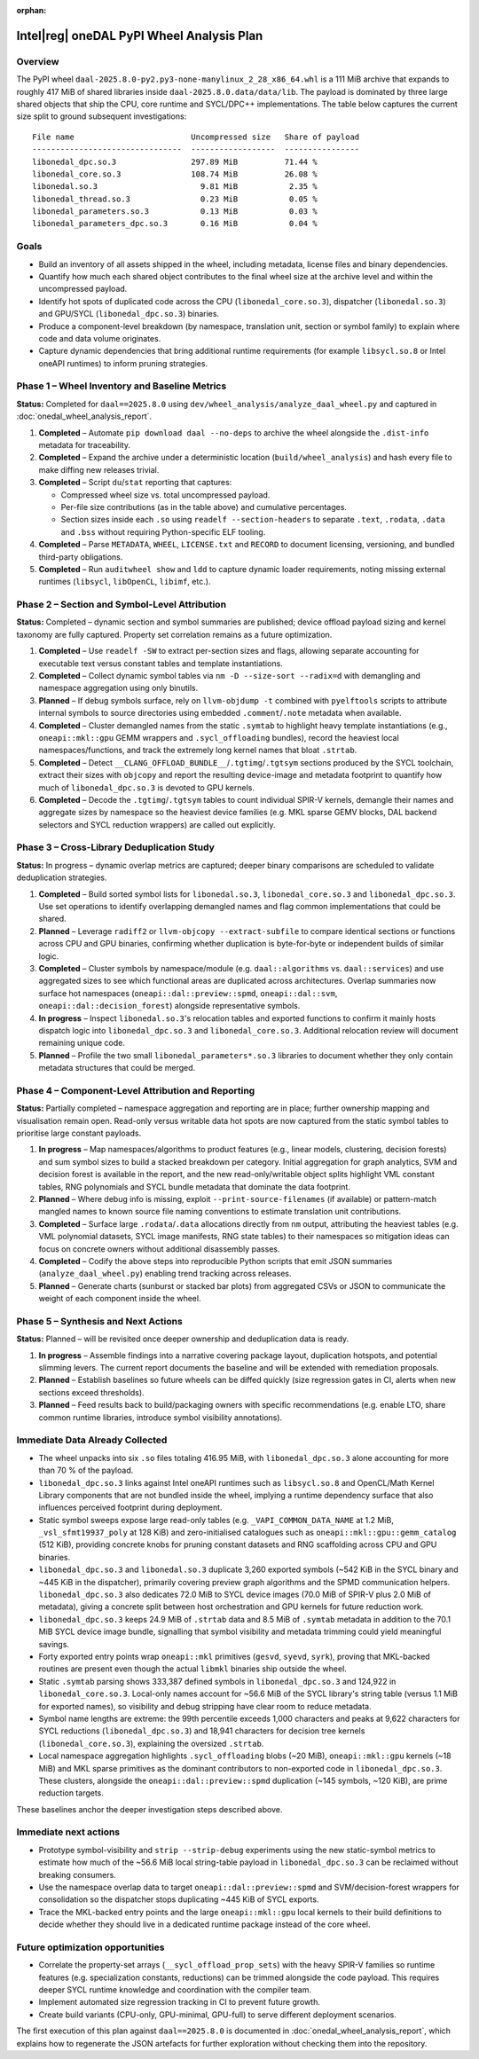 .. Copyright 2024 contributors to the oneDAL project
..
.. Licensed under the Apache License, Version 2.0 (the "License");
.. you may not use this file except in compliance with the License.
.. You may obtain a copy of the License at
..
..     http://www.apache.org/licenses/LICENSE-2.0
..
.. Unless required by applicable law or agreed to in writing, software
.. distributed under the License is distributed on an "AS IS" BASIS,
.. WITHOUT WARRANTIES OR CONDITIONS OF ANY KIND, either express or implied.
.. See the License for the specific language governing permissions and
.. limitations under the License.

:orphan:

Intel\ |reg| oneDAL PyPI Wheel Analysis Plan
===========================================

Overview
--------

The PyPI wheel ``daal-2025.8.0-py2.py3-none-manylinux_2_28_x86_64.whl`` is a 111 MiB archive
that expands to roughly 417 MiB of shared libraries inside ``daal-2025.8.0.data/data/lib``.
The payload is dominated by three large shared objects that ship the CPU, core runtime and
SYCL/DPC++ implementations. The table below captures the current size split to ground
subsequent investigations::

    File name                         Uncompressed size   Share of payload
    --------------------------------  ------------------  ----------------
    libonedal_dpc.so.3                297.89 MiB          71.44 %
    libonedal_core.so.3               108.74 MiB          26.08 %
    libonedal.so.3                      9.81 MiB           2.35 %
    libonedal_thread.so.3               0.23 MiB           0.05 %
    libonedal_parameters.so.3           0.13 MiB           0.03 %
    libonedal_parameters_dpc.so.3       0.16 MiB           0.04 %

Goals
-----

* Build an inventory of all assets shipped in the wheel, including metadata, license
  files and binary dependencies.
* Quantify how much each shared object contributes to the final wheel size at the
  archive level and within the uncompressed payload.
* Identify hot spots of duplicated code across the CPU (``libonedal_core.so.3``),
  dispatcher (``libonedal.so.3``) and GPU/SYCL (``libonedal_dpc.so.3``) binaries.
* Produce a component-level breakdown (by namespace, translation unit, section or
  symbol family) to explain where code and data volume originates.
* Capture dynamic dependencies that bring additional runtime requirements (for
  example ``libsycl.so.8`` or Intel oneAPI runtimes) to inform pruning strategies.

Phase 1 – Wheel Inventory and Baseline Metrics
----------------------------------------------

**Status:** Completed for ``daal==2025.8.0`` using ``dev/wheel_analysis/analyze_daal_wheel.py``
and captured in :doc:`onedal_wheel_analysis_report`.

1. **Completed** – Automate ``pip download daal --no-deps`` to archive the wheel alongside
   the ``.dist-info`` metadata for traceability.
2. **Completed** – Expand the archive under a deterministic location (``build/wheel_analysis``)
   and hash every file to make diffing new releases trivial.
3. **Completed** – Script ``du``/``stat`` reporting that captures:

   * Compressed wheel size vs. total uncompressed payload.
   * Per-file size contributions (as in the table above) and cumulative percentages.
   * Section sizes inside each ``.so`` using ``readelf --section-headers`` to
     separate ``.text``, ``.rodata``, ``.data`` and ``.bss`` without requiring
     Python-specific ELF tooling.
4. **Completed** – Parse ``METADATA``, ``WHEEL``, ``LICENSE.txt`` and ``RECORD`` to document
   licensing, versioning, and bundled third-party obligations.
5. **Completed** – Run ``auditwheel show`` and ``ldd`` to capture dynamic loader requirements,
   noting missing external runtimes (``libsycl``, ``libOpenCL``, ``libimf``, etc.).

Phase 2 – Section and Symbol-Level Attribution
----------------------------------------------

**Status:** Completed – dynamic section and symbol summaries are published; device offload 
payload sizing and kernel taxonomy are fully captured. Property set correlation remains
as a future optimization.

1. **Completed** – Use ``readelf -SW`` to extract per-section sizes and flags, allowing
   separate accounting for executable text versus constant tables and template instantiations.
2. **Completed** – Collect dynamic symbol tables via ``nm -D --size-sort --radix=d`` with
   demangling and namespace aggregation using only binutils.
3. **Planned** – If debug symbols surface, rely on ``llvm-objdump -t`` combined with
   ``pyelftools`` scripts to attribute internal symbols to source directories using embedded
   ``.comment``/``.note`` metadata when available.
4. **Completed** – Cluster demangled names from the static ``.symtab`` to
   highlight heavy template instantiations (e.g., ``oneapi::mkl::gpu`` GEMM wrappers
   and ``.sycl_offloading`` bundles), record the heaviest local namespaces/functions, and
   track the extremely long kernel names that bloat ``.strtab``.
5. **Completed** – Detect ``__CLANG_OFFLOAD_BUNDLE__``/``.tgtimg``/``.tgtsym`` sections
   produced by the SYCL toolchain, extract their sizes with ``objcopy`` and
   report the resulting device-image and metadata footprint to quantify how much
   of ``libonedal_dpc.so.3`` is devoted to GPU kernels.
6. **Completed** – Decode the ``.tgtimg``/``.tgtsym`` tables to count individual
   SPIR-V kernels, demangle their names and aggregate sizes by namespace so the
   heaviest device families (e.g. MKL sparse GEMV blocks, DAL backend selectors
   and SYCL reduction wrappers) are called out explicitly.

Phase 3 – Cross-Library Deduplication Study
-------------------------------------------

**Status:** In progress – dynamic overlap metrics are captured; deeper binary comparisons are
scheduled to validate deduplication strategies.

1. **Completed** – Build sorted symbol lists for ``libonedal.so.3``, ``libonedal_core.so.3``
   and ``libonedal_dpc.so.3``. Use set operations to identify overlapping demangled names and
   flag common implementations that could be shared.
2. **Planned** – Leverage ``radiff2`` or ``llvm-objcopy --extract-subfile`` to compare
   identical sections or functions across CPU and GPU binaries, confirming whether
   duplication is byte-for-byte or independent builds of similar logic.
3. **Completed** – Cluster symbols by namespace/module (e.g. ``daal::algorithms`` vs.
   ``daal::services``) and use aggregated sizes to see which functional areas are duplicated
   across architectures. Overlap summaries now surface hot namespaces (``oneapi::dal::preview::spmd``,
   ``oneapi::dal::svm``, ``oneapi::dal::decision_forest``) alongside representative symbols.
4. **In progress** – Inspect ``libonedal.so.3``'s relocation tables and exported functions to
   confirm it mainly hosts dispatch logic into ``libonedal_dpc.so.3`` and ``libonedal_core.so.3``.
   Additional relocation review will document remaining unique code.
5. **Planned** – Profile the two small ``libonedal_parameters*.so.3`` libraries to document
   whether they only contain metadata structures that could be merged.

Phase 4 – Component-Level Attribution and Reporting
---------------------------------------------------

**Status:** Partially completed – namespace aggregation and reporting are in place; further
ownership mapping and visualisation remain open. Read-only versus writable data hot spots
are now captured from the static symbol tables to prioritise large constant payloads.

1. **In progress** – Map namespaces/algorithms to product features (e.g., linear models,
   clustering, decision forests) and sum symbol sizes to build a stacked breakdown per
   category. Initial aggregation for graph analytics, SVM and decision forest is available in
   the report, and the new read-only/writable object splits highlight VML constant tables,
   RNG polynomials and SYCL bundle metadata that dominate the data footprint.
2. **Planned** – Where debug info is missing, exploit ``--print-source-filenames`` (if
   available) or pattern-match mangled names to known source file naming conventions to
   estimate translation unit contributions.
3. **Completed** – Surface large ``.rodata``/``.data`` allocations directly from
   ``nm`` output, attributing the heaviest tables (e.g. VML polynomial datasets, SYCL
   image manifests, RNG state tables) to their namespaces so mitigation ideas can focus on
   concrete owners without additional disassembly passes.
4. **Completed** – Codify the above steps into reproducible Python scripts that emit JSON
   summaries (``analyze_daal_wheel.py``) enabling trend tracking across releases.
5. **Planned** – Generate charts (sunburst or stacked bar plots) from aggregated CSVs or JSON
   to communicate the weight of each component inside the wheel.

Phase 5 – Synthesis and Next Actions
------------------------------------

**Status:** Planned – will be revisited once deeper ownership and deduplication data is ready.

1. **In progress** – Assemble findings into a narrative covering package layout,
   duplication hotspots, and potential slimming levers. The current report documents the
   baseline and will be extended with remediation proposals.
2. **Planned** – Establish baselines so future wheels can be diffed quickly (size regression
   gates in CI, alerts when new sections exceed thresholds).
3. **Planned** – Feed results back to build/packaging owners with specific recommendations
   (e.g. enable LTO, share common runtime libraries, introduce symbol visibility annotations).

Immediate Data Already Collected
--------------------------------

* The wheel unpacks into six ``.so`` files totaling 416.95 MiB, with ``libonedal_dpc.so.3``
  alone accounting for more than 70 % of the payload.
* ``libonedal_dpc.so.3`` links against Intel oneAPI runtimes such as ``libsycl.so.8`` and
  OpenCL/Math Kernel Library components that are not bundled inside the wheel, implying a
  runtime dependency surface that also influences perceived footprint during deployment.
* Static symbol sweeps expose large read-only tables (e.g. ``_VAPI_COMMON_DATA_NAME`` at 1.2 MiB,
  ``_vsl_sfmt19937_poly`` at 128 KiB) and zero-initialised catalogues such as
  ``oneapi::mkl::gpu::gemm_catalog`` (512 KiB), providing concrete knobs for pruning constant
  datasets and RNG scaffolding across CPU and GPU binaries.
* ``libonedal_dpc.so.3`` and ``libonedal.so.3`` duplicate 3,260 exported symbols (~542 KiB in
  the SYCL binary and ~445 KiB in the dispatcher), primarily covering preview graph
  algorithms and the SPMD communication helpers. ``libonedal_dpc.so.3`` also dedicates
  72.0 MiB to SYCL device images (70.0 MiB of SPIR-V plus 2.0 MiB of metadata), giving a
  concrete split between host orchestration and GPU kernels for future reduction work.
* ``libonedal_dpc.so.3`` keeps 24.9 MiB of ``.strtab`` data and 8.5 MiB of ``.symtab`` metadata
  in addition to the 70.1 MiB SYCL device image bundle, signalling that symbol visibility and
  metadata trimming could yield meaningful savings.
* Forty exported entry points wrap ``oneapi::mkl`` primitives (``gesvd``, ``syevd``, ``syrk``),
  proving that MKL-backed routines are present even though the actual ``libmkl`` binaries ship
  outside the wheel.
* Static ``.symtab`` parsing shows 333,387 defined symbols in ``libonedal_dpc.so.3`` and
  124,922 in ``libonedal_core.so.3``. Local-only names account for ~56.6 MiB of the SYCL
  library's string table (versus 1.1 MiB for exported names), so visibility and debug stripping
  have clear room to reduce metadata.
* Symbol name lengths are extreme: the 99th percentile exceeds 1,000 characters and peaks at
  9,622 characters for SYCL reductions (``libonedal_dpc.so.3``) and 18,941 characters for
  decision tree kernels (``libonedal_core.so.3``), explaining the oversized ``.strtab``.
* Local namespace aggregation highlights ``.sycl_offloading`` blobs (~20 MiB),
  ``oneapi::mkl::gpu`` kernels (~18 MiB) and MKL sparse primitives as the dominant contributors
  to non-exported code in ``libonedal_dpc.so.3``. These clusters, alongside the
  ``oneapi::dal::preview::spmd`` duplication (~145 symbols, ~120 KiB), are prime reduction targets.

These baselines anchor the deeper investigation steps described above.

Immediate next actions
----------------------

* Prototype symbol-visibility and ``strip --strip-debug`` experiments using the new
  static-symbol metrics to estimate how much of the ~56.6 MiB local string-table payload in
  ``libonedal_dpc.so.3`` can be reclaimed without breaking consumers.
* Use the namespace overlap data to target ``oneapi::dal::preview::spmd`` and SVM/decision-forest
  wrappers for consolidation so the dispatcher stops duplicating ~445 KiB of SYCL exports.
* Trace the MKL-backed entry points and the large ``oneapi::mkl::gpu`` local kernels to their build
  definitions to decide whether they should live in a dedicated runtime package instead of the
  core wheel.

Future optimization opportunities
---------------------------------

* Correlate the property-set arrays (``__sycl_offload_prop_sets``) with the heavy SPIR-V families
  so runtime features (e.g. specialization constants, reductions) can be trimmed alongside the code
  payload. This requires deeper SYCL runtime knowledge and coordination with the compiler team.
* Implement automated size regression tracking in CI to prevent future growth.
* Create build variants (CPU-only, GPU-minimal, GPU-full) to serve different deployment scenarios.

The first execution of this plan against ``daal==2025.8.0`` is documented in
:doc:`onedal_wheel_analysis_report`, which explains how to regenerate the JSON
artefacts for further exploration without checking them into the repository.
